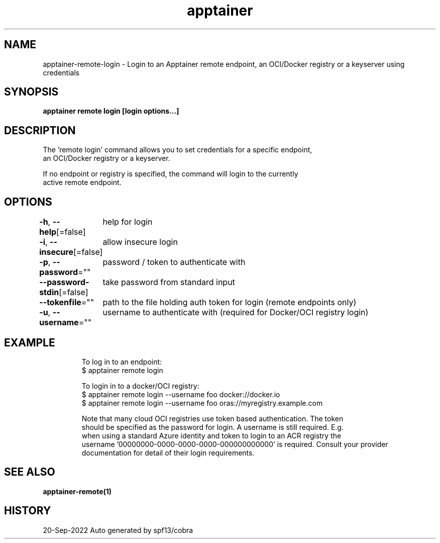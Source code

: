 .nh
.TH "apptainer" "1" "Sep 2022" "Auto generated by spf13/cobra" ""

.SH NAME
.PP
apptainer-remote-login - Login to an Apptainer remote endpoint, an OCI/Docker registry or a keyserver using credentials


.SH SYNOPSIS
.PP
\fBapptainer remote login [login options...] \fP


.SH DESCRIPTION
.PP
The 'remote login' command allows you to set credentials for a specific endpoint,
  an OCI/Docker registry or a keyserver.

.PP
If no endpoint or registry is specified, the command will login to the currently
  active remote endpoint.


.SH OPTIONS
.PP
\fB-h\fP, \fB--help\fP[=false]
	help for login

.PP
\fB-i\fP, \fB--insecure\fP[=false]
	allow insecure login

.PP
\fB-p\fP, \fB--password\fP=""
	password / token to authenticate with

.PP
\fB--password-stdin\fP[=false]
	take password from standard input

.PP
\fB--tokenfile\fP=""
	path to the file holding auth token for login (remote endpoints only)

.PP
\fB-u\fP, \fB--username\fP=""
	username to authenticate with (required for Docker/OCI registry login)


.SH EXAMPLE
.PP
.RS

.nf

  To log in to an endpoint:
  $ apptainer remote login

  To login in to a docker/OCI registry:
  $ apptainer remote login --username foo docker://docker.io
  $ apptainer remote login --username foo oras://myregistry.example.com

  Note that many cloud OCI registries use token based authentication. The token
  should be specified as the password for login. A username is still required. E.g.
  when using a standard Azure identity and token to login to an ACR registry the
  username '00000000-0000-0000-0000-000000000000' is required. Consult your provider
  documentation for detail of their login requirements.

.fi
.RE


.SH SEE ALSO
.PP
\fBapptainer-remote(1)\fP


.SH HISTORY
.PP
20-Sep-2022 Auto generated by spf13/cobra
